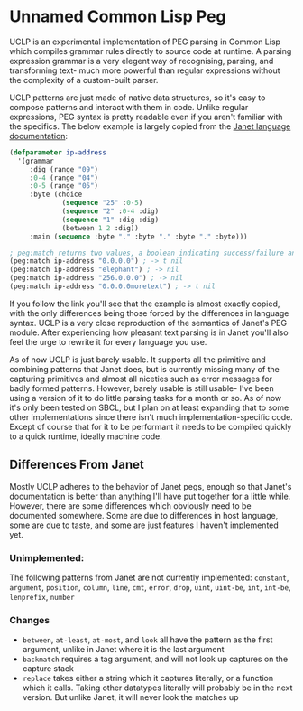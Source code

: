 * Unnamed Common Lisp Peg

UCLP is an experimental implementation of PEG parsing in Common Lisp which compiles
grammar rules directly to source code at runtime. A parsing expression grammar is a
very elegent way of recognising, parsing, and transforming text- much more powerful
than regular expressions without the complexity of a custom-built parser.

UCLP patterns are just made of native data structures, so it's easy to compose patterns
and interact with them in code. Unlike regular expressions, PEG syntax is pretty readable
even if you aren't familiar with the specifics. The below example is largely copied from the
[[https://janet-lang.org/docs/peg.html][Janet language documentation]]:

#+BEGIN_SRC lisp
  (defparameter ip-address
    '(grammar
       :dig (range "09")
       :0-4 (range "04")
       :0-5 (range "05")
       :byte (choice
               (sequence "25" :0-5)
               (sequence "2" :0-4 :dig)
               (sequence "1" :dig :dig)
               (between 1 2 :dig))
       :main (sequence :byte "." :byte "." :byte "." :byte)))

  ; peg:match returns two values, a boolean indicating success/failure and a list of captures
  (peg:match ip-address "0.0.0.0") ; -> t nil
  (peg:match ip-address "elephant") ; -> nil
  (peg:match ip-address "256.0.0.0") ; -> nil
  (peg:match ip-address "0.0.0.0moretext") ; -> t nil
#+END_SRC

If you follow the link you'll see that the example is almost exactly copied, with
the only differences being those forced by the differences in language syntax. UCLP
is a very close reproduction of the semantics of Janet's PEG module. After experiencing
how pleasant text parsing is in Janet you'll also feel the urge to rewrite it for every
language you use.

As of now UCLP is just barely usable. It supports all the primitive and combining patterns
that Janet does, but is currently missing many of the capturing primitives and almost all
niceties such as error messages for badly formed patterns. However, barely usable is still
usable- I've been using a version of it to do little parsing tasks for a month or so. As
of now it's only been tested on SBCL, but I plan on at least expanding that to some other
implementations since there isn't much implementation-specific code. Except of course that
for it to be performant it needs to be compiled quickly to a quick runtime, ideally
machine code. 

** Differences From Janet
Mostly UCLP adheres to the behavior of Janet pegs, enough so that Janet's documentation is
better than anything I'll have put together for a little while. However, there are some
differences which obviously need to be documented somewhere. Some are due to differences
in host language, some are due to taste, and some are just features I haven't implemented
yet.

*** Unimplemented:
The following patterns from Janet are not currently implemented:
~constant~, ~argument~, ~position~, ~column~, ~line~, ~cmt~, ~error~, ~drop~, ~uint~,
~uint-be~, ~int~, ~int-be~, ~lenprefix~, ~number~

*** Changes
- ~between~, ~at-least~, ~at-most~, and ~look~ all have the pattern as the first argument, unlike
  in Janet where it is the last argument
- ~backmatch~ requires a tag argument, and will not look up captures on the capture stack
- ~replace~ takes either a string which it captures literally, or a function which it calls.
  Taking other datatypes literally will probably be in the next version. But unlike Janet,
  it will never look the matches up
